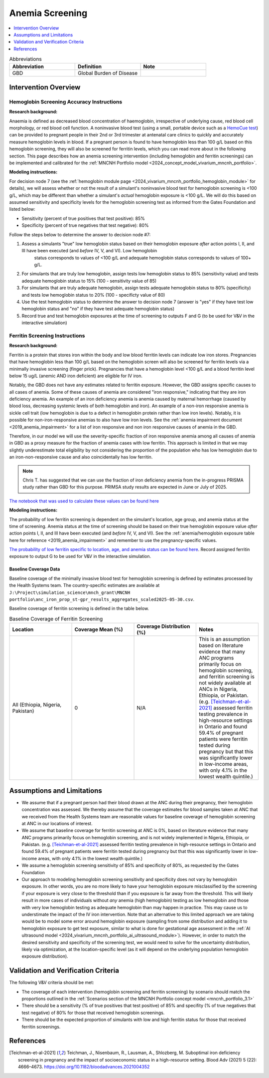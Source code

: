 .. _anemia_screening:

================
Anemia Screening
================

.. contents::
   :local:
   :depth: 1

.. list-table:: Abbreviations
  :widths: 15 15 15
  :header-rows: 1

  * - Abbreviation
    - Definition
    - Note
  * - GBD
    - Global Burden of Disease
    - 

Intervention Overview
-----------------------

Hemoglobin Screening Accuracy Instructions
~~~~~~~~~~~~~~~~~~~~~~~~~~~~~~~~~~~~~~~~~~

**Research background:**

Anaemia is defined as decreased blood concentration of haemoglobin, irrespective of underlying cause, red blood cell morphology, or red blood cell function. 
A noninvasive blood test (using a small, portable device such as a `HemoCue test <https://hemocue.com/us/>`_) can be provided to pregnant people in their 2nd or 3rd 
trimester at antenatal care clinics to quickly and accurately measure hemoglobin levels in blood. If a pregnant person is found to have hemoglobin less than 100 g/L based on this
hemoglobin screening, they will also be screened for ferritin levels, which you can read more about in the following section. This page describes how an anemia
screening intervention (including hemoglobin and ferritin screenings) can be implemented and calibrated for the :ref:`MNCNH Portfolio model <2024_concept_model_vivarium_mncnh_portfolio>`.

**Modeling instructions:**

For decision node 7 (see the :ref:`hemoglobin module page <2024_vivarium_mncnh_portfolio_hemoglobin_module>` for details), we will assess whether or not the result of a simulant's noninvasive 
blood test for hemoglobin screening is <100 g/L, which may be different than whether a simulant's *actual* hemoglobin exposure is <100 g/L. We will do this based on assumed 
sensitivity and specificity levels for the hemoglobin screening test as informed from the Gates Foundation and listed below:

- Sensitivity (percent of true positives that test positive): 85% 
- Specificity (percent of true negatives that test negative): 80%

Follow the steps below to determine the answer to decision node #7:

1. Assess a simulants "true" low hemoglobin status based on their hemoglobin exposure *after* action points I, II, and III have been executed (and *before* IV, V, and VI). Low hemoglobin 
    status corresponds to values of <100 g/L and adequate hemoglobin status corresponds to values of 100+ g/L.
2. For simulants that are truly low hemoglobin, assign tests low hemoglobin status to 85% (sensitivity value) and tests adequate hemoglobin status to 15% (100 - sensitivity value of 85)
3. For simulants that are truly adequate hemoglobin, assign tests adequate hemoglobin status to 80% (specificity) and tests low hemoglobin status to 20% (100 - specificty value of 80)
4. Use the test hemoglobin status to determine the answer to decision node 7 (answer is "yes" if they have test low hemoglobin status and "no" if they have test adequate hemoglobin status)
5. Record true and test hemoglobin exposures at the time of screening to outputs F and G (to be used for V&V in the interactive simulation)

Ferritin Screening Instructions
~~~~~~~~~~~~~~~~~~~~~~~~~~~~~~~

**Research background:**

Ferritin is a protein that stores iron within the body and low blood ferritin levels can indicate low iron stores. Pregnancies that have hemoglobin less than 100 g/L based on the hemoglobin 
screen will also be screened for ferritin levels via a minimally invasive screening (finger prick). Pregnancies that have a hemoglobin level <100 g/L and a blood ferritin level below 15 ug/L 
(anemic AND iron deficient) are eligible for IV iron.

Notably, the GBD does not have any estimates related to ferritin exposure. However, the GBD assigns specific causes to all cases of anemia. Some of these causes of anemia are considered "iron 
responsive," indicating that they are iron deficiency anemia. An example of an iron deficiency anemia is anemia caused by maternal hemorrhage (caused by blood loss, decreasing systemic levels 
of both hemoglobin and iron). An example of a non-iron responsive anemia is sickle cell trait (low hemoglobin is due to a defect in hemoglobin protein rather than low iron levels). Notably, it 
is possible for non-iron-responsive anemias to also have low iron levels. See the :ref:`anemia impairment document <2019_anemia_impairment>` for a list of iron responsive and non iron responsive 
causes of anemia in the GBD.

Therefore, in our model we will use the severity-specific fraction of iron responsive anemia among all causes of anemia in GBD as a proxy measure for the fraction of anemia cases with low ferritin. 
This approach is limited in that we may slightly underestimate total eligibility by not considering the proportion of the population who has low hemoglobin due to an iron-non-responsive cause and 
also coincidentally has low ferritin.

.. note::

  Chris T. has suggested that we can use the fraction of iron deficiency anemia from the in-progress PRISMA study rather than GBD for this purpose. PRIMSA study results are expected in June or July of 2025.

`The notebook that was used to calculate these values can be found here <https://github.com/ihmeuw/vivarium_research_mncnh_portfolio/blob/main/data_prep/fraction_iron_responsive_anemia.ipynb>`_

**Modeling instructions:**

The probability of low ferritin screening is dependent on the simulant's location, age group, and anemia status at the time of screening. Anemia status at the time of screening should be based on their true 
hemoglobin exposure value *after* action points I, II, and III have been executed (and *before* IV, V, and VI). See the :ref:`anemia/hemoglobin exposure table here for reference <2019_anemia_impairment>` and 
remember to use the pregnancy-specific values.

`The probability of low ferritin specific to location, age, and anemia status can be found here <https://github.com/ihmeuw/vivarium_research_mncnh_portfolio/blob/main/data_prep/iron_responsive_fraction.csv>`_. 
Record assigned ferritin exposure to output G to be used for V&V in the interactive simulation.

Baseline Coverage Data
++++++++++++++++++++++++

Baseline coverage of the minimally invasive blood test for hemoglobin screening is defined by estimates processed by the Health Systems team. 
The country-specific estimates are available at ``J:\Project\simulation_science\mnch_grant\MNCNH portfolio\anc_iron_prop_st-gpr_results_aggregates_scaled2025-05-30.csv``.

Baseline coverage of ferritin screening is defined in the table below. 

.. list-table:: Baseline Coverage of Ferritin Screening
  :widths: 15 15 15 15
  :header-rows: 1

  * - Location
    - Coverage Mean (%)
    - Coverage Distribution (%)
    - Notes
  * - All (Ethiopia, Nigeria, Pakistan)
    - 0
    - N/A
    - This is an assumption based on literature evidence that many ANC programs primarily focus on hemoglobin screening, and ferritin 
      screening is not widely available at ANCs in Nigeria, Ethiopia, or Pakistan. (e.g. [Teichman-et-al-2021]_ assessed ferritin testing 
      prevalence in high-resource settings in Ontario and found 59.4% of pregnant patients were ferritin tested during pregnancy but 
      that this was significantly lower in low-income areas, with only 4.1% in the lowest wealth quintile.)


Assumptions and Limitations
---------------------------

- We assume that if a pregnant person had their blood drawn at the ANC during their pregnancy, their hemoglobin concentration was assessed. We thereby
  assume that the coverage estimates for blood samples taken at ANC that we received from the Health Systems team are reasonable values
  for baseline coverage of hemoglobin screening at ANC in our locations of interest.
- We assume that baseline coverage for ferritin screening at ANC is 0%, based on literature evidence that many ANC programs primarily 
  focus on hemoglobin screening, and is not widely implemented in Nigeria, Ethiopia, or Pakistan. (e.g. [Teichman-et-al-2021]_ assessed ferritin testing 
  prevalence in high-resource settings in Ontario and found 59.4% of pregnant patients were ferritin tested during pregnancy but 
  that this was significantly lower in low-income areas, with only 4.1% in the lowest wealth quintile.)
- We assume a hemoglobin screening sensitivity of 85% and specificity of 80%, as requested by the Gates Foundation
- Our approach to modeling hemoglobin screening sensitivity and specificity does not vary by hemoglobin exposure. In other 
  words, you are no more likely to have your hemoglobin exposure misclassified by the screening if your exposure is very close 
  to the threshold than if you expsoure is far away from the threshold. This will likely result in more cases of individuals 
  without *any* anemia (high hemoglobin) testing as low hemoglobin and those with very low hemoglobin testing as adequate 
  hemoglobin than may happen in practice. This may cause us to understimate the impact of the IV iron intervention.
  Note that an alternative to this limited approach we are taking would be to model some error around hemoglobin exposure 
  (sampling from some distribution and adding it to hemoglobin exposure to get test exposure, similar to what is done for 
  gestational age assessment in the :ref:`AI ultrasound model <2024_vivarium_mncnh_portfolio_ai_ultrasound_module>`). However, 
  in order to match the desired sensitivity and specificity of the screening test, we would need to solve for the uncertainty 
  distribution, likely via optimization, at the location-specific level (as it will depend on the underlying population 
  hemoglobin exposure distribution).

.. todo:: 

  If we find more suitable baseline coverage data for ferritin screening in ANCs in our locations of interest, we will update this page accordingly. 

Validation and Verification Criteria
------------------------------------

The following V&V criteria should be met: 

- The coverage of each intervention (hemoglobin screening and ferritin screening) by scenario should match the proportions outlined in the :ref:`Scenarios section of the MNCNH
  Portfolio concept model <mncnh_portfolio_3.1>`
- There should be a sensitivity (% of true positives that test positive) of 85% and specifity (% of true negatives that test negative) of 80% for those that received hemoglobin screenings.
- There should be the expected proportion of simulants with low and high ferritin status for those that received ferritin screenings.

References
------------

.. [Teichman-et-al-2021]
  Teichman, J., Nisenbaum, R., Lausman, A., Shlozberg, M. Suboptimal iron deficiency screening in pregnancy and the impact of socioeconomic status in a high-resource setting. Blood Adv (2021) 5 (22): 4666–4673. https://doi.org/10.1182/bloodadvances.2021004352


